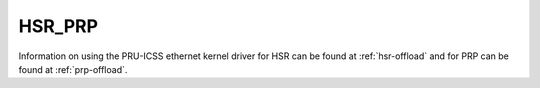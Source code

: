 .. _industrial-protocols-hsr-prp:

**********************************
HSR_PRP
**********************************

Information on using the PRU-ICSS ethernet kernel driver for HSR can be found at :ref:`hsr-offload` and for PRP can be found at :ref:`prp-offload`.
